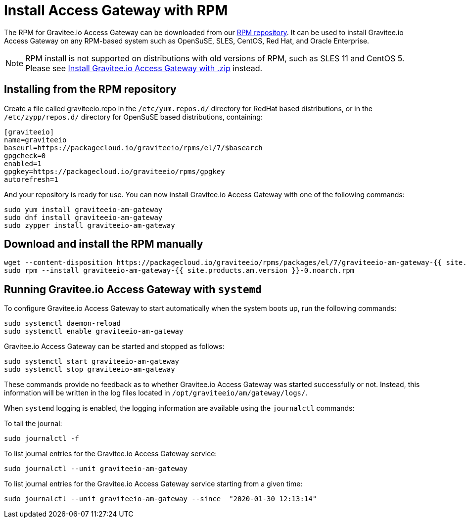 = Install Access Gateway with RPM
:page-sidebar: am_2_x_sidebar
:page-permalink: am/2.x/am_installguide_gateway_install_rpm.html
:page-folder: am/installation-guide
:page-liquid:
:page-layout: am
:page-description: Gravitee.io Access Management - Gateway - Installation with RPM
:page-keywords: Gravitee.io, API Platform, API Management, Access Gateway, oauth2, openid, documentation, manual, guide, reference, api

The RPM for Gravitee.io Access Gateway can be downloaded from our link:#installing_from_the_rpm_repository[RPM repository].
It can be used to install Gravitee.io Access Gateway on any RPM-based system such as OpenSuSE, SLES, CentOS, Red Hat, and Oracle Enterprise.

NOTE: RPM install is not supported on distributions with old versions of RPM, such as SLES 11 and CentOS 5. Please see link:/am/2.x/am_installguide_gateway_install_zip.html[Install Gravitee.io Access Gateway with .zip] instead.

== Installing from the RPM repository
Create a file called graviteeio.repo in the `/etc/yum.repos.d/` directory for RedHat based distributions, or in the `/etc/zypp/repos.d/` directory for OpenSuSE based distributions, containing:

[source,bash]
----
[graviteeio]
name=graviteeio
baseurl=https://packagecloud.io/graviteeio/rpms/el/7/$basearch
gpgcheck=0
enabled=1
gpgkey=https://packagecloud.io/graviteeio/rpms/gpgkey
autorefresh=1
----

And your repository is ready for use. You can now install Gravitee.io Access Gateway with one of the following commands:

[source,bash]
----
sudo yum install graviteeio-am-gateway
sudo dnf install graviteeio-am-gateway
sudo zypper install graviteeio-am-gateway
----

== Download and install the RPM manually

[source,bash]
----
wget --content-disposition https://packagecloud.io/graviteeio/rpms/packages/el/7/graviteeio-am-gateway-{{ site.products.am.version }}-0.noarch.rpm/download.rpm
sudo rpm --install graviteeio-am-gateway-{{ site.products.am.version }}-0.noarch.rpm
----

== Running Gravitee.io Access Gateway with `systemd`

To configure Gravitee.io Access Gateway to start automatically when the system boots up, run the following commands:

[source,shell]
----
sudo systemctl daemon-reload
sudo systemctl enable graviteeio-am-gateway
----

Gravitee.io Access Gateway can be started and stopped as follows:

[source,shell]
----
sudo systemctl start graviteeio-am-gateway
sudo systemctl stop graviteeio-am-gateway
----

These commands provide no feedback as to whether Gravitee.io Access Gateway was started successfully or not.
Instead, this information will be written in the log files located in `/opt/graviteeio/am/gateway/logs/`.

When `systemd` logging is enabled, the logging information are available using the `journalctl` commands:

To tail the journal:

[source,shell]
----
sudo journalctl -f
----

To list journal entries for the Gravitee.io Access Gateway service:

[source,shell]
----
sudo journalctl --unit graviteeio-am-gateway
----

To list journal entries for the Gravitee.io Access Gateway service starting from a given time:

[source,shell]
----
sudo journalctl --unit graviteeio-am-gateway --since  "2020-01-30 12:13:14"
----